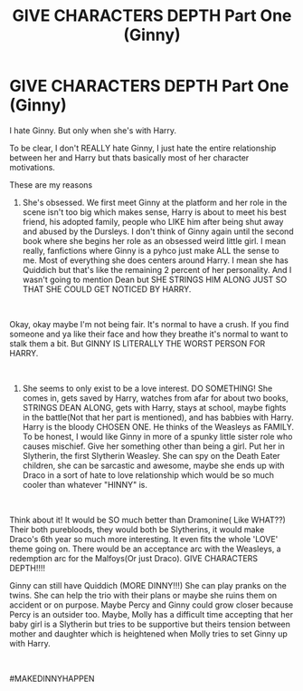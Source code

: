 #+TITLE: GIVE CHARACTERS DEPTH Part One (Ginny)

* GIVE CHARACTERS DEPTH Part One (Ginny)
:PROPERTIES:
:Author: HazzaPottah
:Score: 1
:DateUnix: 1621665848.0
:DateShort: 2021-May-22
:FlairText: GIVECHARACTERSDEPTH
:END:
I hate Ginny. But only when she's with Harry.

To be clear, I don't REALLY hate Ginny, I just hate the entire relationship between her and Harry but thats basically most of her character motivations.

These are my reasons

1) She's obsessed. We first meet Ginny at the platform and her role in the scene isn't too big which makes sense, Harry is about to meet his best friend, his adopted family, people who LIKE him after being shut away and abused by the Dursleys. I don't think of Ginny again until the second book where she begins her role as an obsessed weird little girl. I mean really, fanfictions where Ginny is a pyhco just make ALL the sense to me. Most of everything she does centers around Harry. I mean she has Quiddich but that's like the remaining 2 percent of her personality. And I wasn't going to mention Dean but SHE STRINGS HIM ALONG JUST SO THAT SHE COULD GET NOTICED BY HARRY.

​

Okay, okay maybe I'm not being fair. It's normal to have a crush. If you find someone and ya like their face and how they breathe it's normal to want to stalk them a bit. But GINNY IS LITERALLY THE WORST PERSON FOR HARRY.

​

2) She seems to only exist to be a love interest. DO SOMETHING! She comes in, gets saved by Harry, watches from afar for about two books, STRINGS DEAN ALONG, gets with Harry, stays at school, maybe fights in the battle(Not that her part is mentioned), and has babbies with Harry. Harry is the bloody CHOSEN ONE. He thinks of the Weasleys as FAMILY. To be honest, I would like Ginny in more of a spunky little sister role who causes mischief. Give her something other than being a girl. Put her in Slytherin, the first Slytherin Weasley. She can spy on the Death Eater children, she can be sarcastic and awesome, maybe she ends up with Draco in a sort of hate to love relationship which would be so much cooler than whatever "HINNY" is.

​

Think about it! It would be SO much better than Dramonine( Like WHAT??) Their both purebloods, they would both be Slytherins, it would make Draco's 6th year so much more interesting. It even fits the whole 'LOVE' theme going on. There would be an acceptance arc with the Weasleys, a redemption arc for the Malfoys(Or just Draco). GIVE CHARACTERS DEPTH!!!!

Ginny can still have Quiddich (MORE DINNY!!!) She can play pranks on the twins. She can help the trio with their plans or maybe she ruins them on accident or on purpose. Maybe Percy and Ginny could grow closer because Percy is an outsider too. Maybe, Molly has a difficult time accepting that her baby girl is a Slytherin but tries to be supportive but theirs tension between mother and daughter which is heightened when Molly tries to set Ginny up with Harry.

​

#MAKEDINNYHAPPEN

